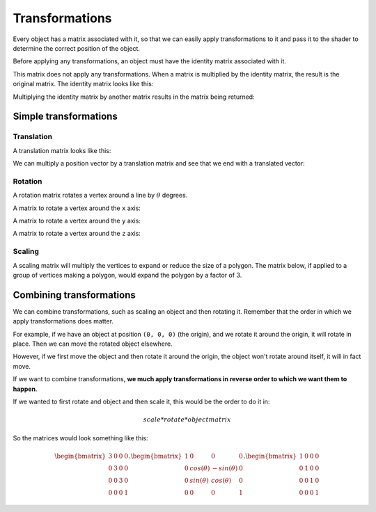 .. _transformations:

Transformations
===============

Every object has a matrix associated with it, so that we can easily apply transformations to it and pass it to the shader to determine the correct position of the object.

Before applying any transformations, an object must have the identity matrix associated with it.

This matrix does not apply any transformations. When a matrix is multiplied by the identity matrix, the result is the original matrix. The identity matrix looks like this:

.. math::
   :nowrap:

	\begin{bmatrix}
	1&0&0&0\\
	0&1&0&0\\
	0&0&1&0\\
	0&0&0&1
	\end{bmatrix}

Multiplying the identity matrix by another matrix results in the matrix being returned:

.. math::
   :nowrap:

   \begin{bmatrix}
   1&0&0&0\\
   0&1&0&0\\
   0&0&1&0\\
   0&0&0&1
   \end{bmatrix} .
   \begin{bmatrix}
   3&2&0&1\\
   4&2&2&0\\
   4&1&3&0\\
   0&2&2&2
   \end{bmatrix} =
   \begin{bmatrix}
   3&2&0&1\\
   4&2&2&0\\
   4&1&3&0\\
   0&2&2&2
   \end{bmatrix}

Simple transformations
----------------------

Translation
^^^^^^^^^^^

A translation matrix looks like this:

.. math::
   :nowrap:

	\begin{bmatrix}
	1&0&0&T_x\\
	0&1&0&T_y\\
	0&0&1&T_z\\
	0&0&0&1
	\end{bmatrix}

We can multiply a position vector by a translation matrix and see that we end with a translated vector:


.. math::
  :nowrap:

  \begin{bmatrix}
  1&0&0&5\\
  0&1&0&1\\
  0&0&1&1\\
  0&0&0&1
  \end{bmatrix} .
  \begin{bmatrix}
  3\\
  5\\
  2\\
  1
  \end{bmatrix} =
  \begin{bmatrix}
  1*3+5*1\\
  1*5+1*1\\
  1*2+1*1\\
  1
  \end{bmatrix} =
  \begin{bmatrix}
  8\\
  6\\
  3\\
  1
  \end{bmatrix}

Rotation
^^^^^^^^

A rotation matrix rotates a vertex around a line by :math:`\theta` degrees.

A matrix to rotate a vertex around the ``x`` axis:

.. math::
   :nowrap:

	\begin{bmatrix}
	1&0&0&0\\
	0&cos(\theta)&-sin(\theta)&0\\
	0&sin(\theta)&cos(\theta)&0\\
	0&0&0&1
	\end{bmatrix}

A matrix to rotate a vertex around the ``y`` axis:

.. math::
  :nowrap:

	\begin{bmatrix}
	cos(\theta)&0&sin(\theta)&0\\
	0&1&0&0\\
	-sin(\theta)&0&cos(\theta)&0\\
	0&0&0&1
	\end{bmatrix}

A matrix to rotate a vertex around the ``z`` axis:

.. math::
  :nowrap:

	\begin{bmatrix}
  cos(\theta)&-sin(\theta)&0&0\\
	sin(\theta)&cos(\theta)&0&0\\
  0&0&1&0\\
	0&0&0&1
	\end{bmatrix}

Scaling
^^^^^^^

A scaling matrix will multiply the vertices to expand or reduce the size of a polygon.
The matrix below, if applied to a group of vertices making a polygon, would expand the polygon by a factor of 3.

.. math::
   :nowrap:

	\begin{bmatrix}
	3&0&0&0\\
	0&3&0&0\\
	0&0&3&0\\
	0&0&0&1
	\end{bmatrix}

Combining transformations
-------------------------

We can combine transformations, such as scaling an object and then rotating it.
Remember that the order in which we apply transformations does matter.

For example, if we have an object at position ``(0, 0, 0)`` (the origin), and we rotate it around the origin, it will rotate in place. Then we can move the rotated object elsewhere.

However, if we first move the object and then rotate it around the origin, the object won't rotate around itself, it will in fact move.

If we want to combine transformations, **we much apply transformations in reverse order to which we want them to happen**.

If we wanted to first rotate and object and then scale it, this would be the order to do it in:

.. math::
  scale * rotate * objectmatrix

So the matrices would look something like this:

.. math::

  \begin{bmatrix}
	3&0&0&0\\
	0&3&0&0\\
	0&0&3&0\\
	0&0&0&1
	\end{bmatrix} .
  \begin{bmatrix}
	1&0&0&0\\
	0&cos(\theta)&-sin(\theta)&0\\
	0&sin(\theta)&cos(\theta)&0\\
	0&0&0&1
	\end{bmatrix} .
  \begin{bmatrix}
	1&0&0&0\\
	0&1&0&0\\
	0&0&1&0\\
	0&0&0&1
	\end{bmatrix}
